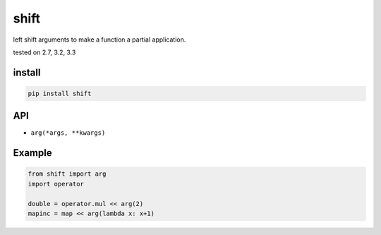 shift
=====

left shift arguments to make a function a partial application.

|Build Status| tested on 2.7, 3.2, 3.3

install
-------

.. code:: bash

    pip install shift

API
---

-  ``arg(*args, **kwargs)``

Example
-------

.. code:: python

    from shift import arg
    import operator

    double = operator.mul << arg(2)
    mapinc = map << arg(lambda x: x+1)

.. |Build Status| image:: https://travis-ci.org/v2e4lisp/shift.png
   :target: https://travis-ci.org/v2e4lisp/shift
